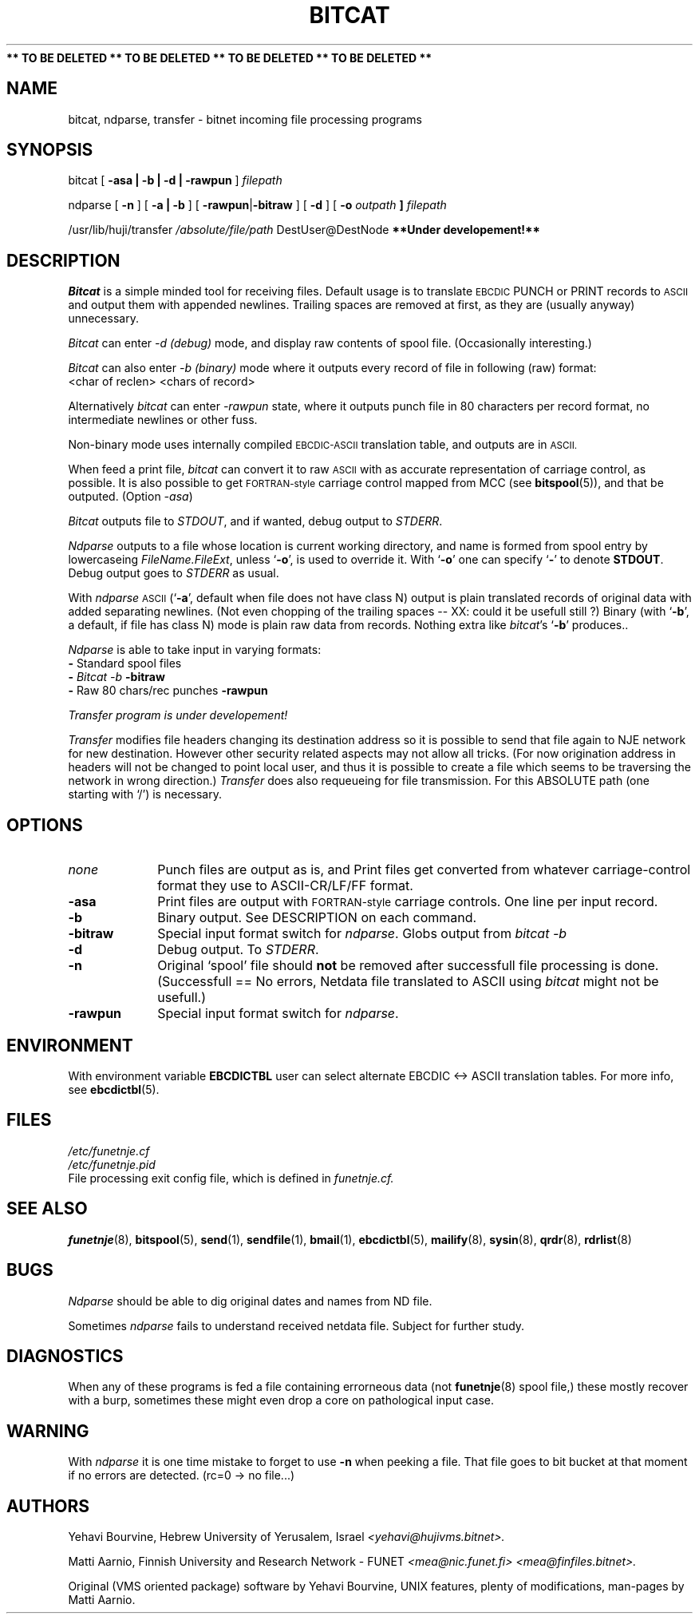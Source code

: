 .\" $Header$
.\"
.\"  Man page for HUJI-NJE/FUNET-NJE on UNIX system.
.\"
.\"  Written by  Matti Aarnio <mea@finfiles.bitnet> <mea@nic.funet.fi>
.\"
.\"  Date: 27-Dec-1990, 18-Sep-1993
.\"
.fp 4 CW
.ds ]W Funet-Nje 1 UNIX 1.1
.TH BITCAT 1
.B "** TO BE DELETED ** TO BE DELETED ** TO BE DELETED ** TO BE DELETED **"
.SH NAME
bitcat, ndparse, transfer
\- bitnet incoming file processing programs
.SH SYNOPSIS
.LP
bitcat
.RB [ " \-asa | \-b | \-d | \-rawpun " ]
.I filepath
.LP
ndparse
.RB [ " \-n " ]
.RB [ " \-a | \-b " ]
.RB [ " \-rawpun" "|" "\-bitraw " ]
.RB [ " \-d " ]
.RB [ " \-o "
.I outpath
.B ]
.I filepath
.LP
/usr/lib/huji/transfer
.I /absolute/file/path
\f4DestUser@DestNode
.B "**Under developement!**"
.SH DESCRIPTION
.IX "bitnet"
.IX "funetnje"
.IX "sendfile"
.IX "netdata"
.IX "receive"
.LP
.I Bitcat
is a simple minded tool for receiving files.  Default usage is to translate
.SM EBCDIC
PUNCH or PRINT records to
.SM ASCII
and output them with appended newlines.
Trailing spaces are removed at first, as they are (usually anyway)
unnecessary.
.LP
.I Bitcat
can enter
.I \-d (debug)
mode, and display raw contents of spool file.
(Occasionally interesting.)
.LP
.I Bitcat
can also enter
.I \-b (binary)
mode where it outputs every record of file in following (raw) format:
.br
.ti 0.5i
\f4 <char of reclen>  <chars of record>
.LP
Alternatively
.I bitcat
can enter
.I \-rawpun
state, where it outputs punch file in 80 characters per record
format, no intermediate newlines or other fuss.
.LP
Non-binary mode uses internally compiled
.SM EBCDIC-ASCII
translation table, and outputs are in
.SM ASCII.
.LP
When feed a print file,
.I bitcat
can convert it to raw
.SM ASCII
with as accurate representation of carriage control, as possible.
It is also possible to get
.SM FORTRAN-style
carriage control mapped from MCC (see
.BR bitspool (5)),
and that be outputed. (Option
.IR -asa )
.LP
.I Bitcat
outputs file to \fISTDOUT\fR, and if wanted, debug output
to \fISTDERR\fR.
.LP
.I Ndparse
outputs to a file whose location is current working directory,
and name is formed from spool entry by lowercaseing
.IR FileName.FileExt ,
unless
.RB ` \-o ',
is used to override it.
With
.RB ` \-o '
one can specify
.RB ` \- '
to denote
.BR STDOUT .
Debug output goes to \fISTDERR\fR as usual.
.LP
With \fIndparse\fR
.SM ASCII
(`\fB\-a\fR', default when file does not have class N)
output is plain translated records of original data with added
separating newlines.
(Not even chopping of the trailing spaces -- XX: could it be usefull still ?)
Binary (with `\fB\-b\fR', a default, if file has class N) mode is plain
raw data from records.
Nothing extra like
\fIbitcat\fR's `\fB\-b\fR' produces..
.LP
.I Ndparse
is able to take input in varying formats:
.br
.ti 0.8i
\fB\-\fR Standard spool files
.br
.ti 0.8i
\fB\-\fR
.I Bitcat -b
.B "\-bitraw"
.br
.ti 0.8i
\fB\-\fR Raw 80 chars/rec punches
.B "\-rawpun"
.LP
.I Transfer program is under developement!
.LP
.I Transfer
modifies file headers changing its destination address so it is possible to
send that file again to NJE network for new destination.
However other security related aspects may not allow all tricks.
(For now origination address in headers will not be changed to point local
user, and thus it is possible to create a file which seems to be traversing
the network in wrong direction.)
.I Transfer
does also requeueing for file transmission.  For this ABSOLUTE 
path (one starting with `/') is necessary.
.LP
.SH OPTIONS
.IP \fInone\fR 1.0i 0
Punch files are output as is, and Print files get
converted from whatever carriage-control format
they use to ASCII-CR/LF/FF format.
.IP "\fB\-asa\fR" 1.0i 0
Print files are output with
.SM FORTRAN-style
carriage controls.  One line per input record.
.IP "\fB\-b\fR" 1.0i 0
Binary output.  See DESCRIPTION on each command.
.IP "\fB\-bitraw\fR" 1.0i 0
Special input format switch for
.IR ndparse .
Globs output from
.I bitcat -b
.IP "\fB\-d\fR" 1.0i 0
Debug output.  To \fISTDERR\fR.
.IP "\fB\-n\fR" 1.0i 0
Original `spool' file should \fBnot\fR be removed after successfull
file processing is done.  (Successfull == No errors, Netdata file
translated to ASCII using
.I bitcat
might not be usefull.)
.IP "\fB\-rawpun\fR" 1.0i 0
Special input format switch for
.IR ndparse .
.LP
.SH ENVIRONMENT
With environment variable
.B EBCDICTBL
user can select alternate EBCDIC <-> ASCII translation
tables.  For more info, see
.BR ebcdictbl (5).
.LP
.SH FILES
.nf
.I /etc/funetnje.cf
.I /etc/funetnje.pid
.RI "File processing exit config file, which is defined in " funetnje.cf.
.fi
.SH SEE ALSO
.BR funetnje (8),
.BR bitspool (5),
.BR send (1),
.BR sendfile (1),
.BR bmail (1),
.BR ebcdictbl (5),
.BR mailify (8),
.BR sysin (8),
.BR qrdr (8),
.BR rdrlist (8)
.SH BUGS
.LP
.I Ndparse
should be able to dig original dates and names from ND file.
.LP
Sometimes
.I ndparse
fails to understand received netdata file.  Subject for further
study.
.LP
.SH DIAGNOSTICS
When any of these programs is fed a file containing errorneous
data (not
.BR funetnje "(8) spool file,)"
these mostly recover with a burp, sometimes these
might even drop a core on pathological input case.
.SH WARNING
With
.I ndparse
it is one time mistake to forget to use
.B \-n
when peeking a file.  That file goes to bit bucket at that
moment if no errors are detected. (rc=0 -> no file...)
.SH AUTHORS
.LP
Yehavi Bourvine, Hebrew University of Yerusalem, Israel
.I <yehavi@hujivms.bitnet>.
.LP
Matti Aarnio, Finnish University and Research Network - FUNET
.I <mea@nic.funet.fi> <mea@finfiles.bitnet>.
.LP
Original (VMS oriented package) software by Yehavi Bourvine,
UNIX features, plenty of modifications, man-pages by Matti Aarnio.
